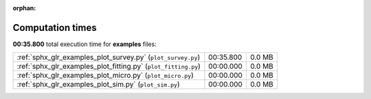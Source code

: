
:orphan:

.. _sphx_glr_examples_sg_execution_times:

Computation times
=================
**00:35.800** total execution time for **examples** files:

+----------------------------------------------------------------+-----------+--------+
| :ref:`sphx_glr_examples_plot_survey.py` (``plot_survey.py``)   | 00:35.800 | 0.0 MB |
+----------------------------------------------------------------+-----------+--------+
| :ref:`sphx_glr_examples_plot_fitting.py` (``plot_fitting.py``) | 00:00.000 | 0.0 MB |
+----------------------------------------------------------------+-----------+--------+
| :ref:`sphx_glr_examples_plot_micro.py` (``plot_micro.py``)     | 00:00.000 | 0.0 MB |
+----------------------------------------------------------------+-----------+--------+
| :ref:`sphx_glr_examples_plot_sim.py` (``plot_sim.py``)         | 00:00.000 | 0.0 MB |
+----------------------------------------------------------------+-----------+--------+
